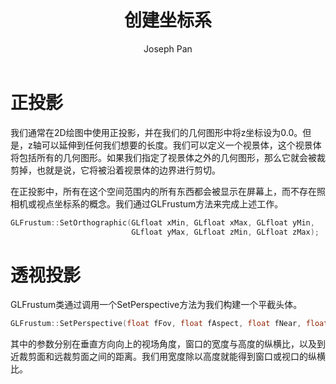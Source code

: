 #+TITLE:     创建坐标系
#+AUTHOR:    Joseph Pan
#+EMAIL:     cs.wzpan@gmail.com
#+OPTIONS:   H:3 num:t toc:t \n:nil @:t ::t |:t ^:nil -:nil f:t *:t <:t
#+OPTIONS:   TeX:nil LaTeX:nil skip:nil d:nil todo:t pri:nil tags:not-in-toc
#+INFOJS_OPT: view:nil toc:t ltoc:t mouse:underline buttons:0 path:http://orgmode.org/org-info.js
#+EXPORT_SELECT_TAGS: export
#+EXPORT_EXCLUDE_TAGS: noexport
#+LINK_UP:   ./opengl_index.html
 
* 正投影

  我们通常在2D绘图中使用正投影，并在我们的几何图形中将z坐标设为0.0。但是，z轴可以延伸到任何我们想要的长度。我们可以定义一个视景体，这个视景体将包括所有的几何图形。如果我们指定了视景体之外的几何图形，那么它就会被裁剪掉，也就是说，它将被沿着视景体的边界进行剪切。
  
  在正投影中，所有在这个空间范围内的所有东西都会被显示在屏幕上，而不存在照相机或视点坐标系的概念。我们通过GLFrustum方法来完成上述工作。

#+INDEX: SetOrthographic  
  
  #+BEGIN_SRC c
    GLFrustum::SetOrthographic(GLfloat xMin, GLfloat xMax, GLfloat yMin,
                               GLfloat yMax, GLfloat zMin, GLfloat zMax);
  #+END_SRC

* 透视投影

#+INDEX: SetPerspective  

  GLFrustum类通过调用一个SetPerspective方法为我们构建一个平截头体。

  #+BEGIN_SRC c
    GLFrustum::SetPerspective(float fFov, float fAspect, float fNear, float fFar);
  #+END_SRC

  其中的参数分别在垂直方向向上的视场角度，窗口的宽度与高度的纵横比，以及到近裁剪面和远裁剪面之间的距离。我们用宽度除以高度就能得到窗口或视口的纵横比。
